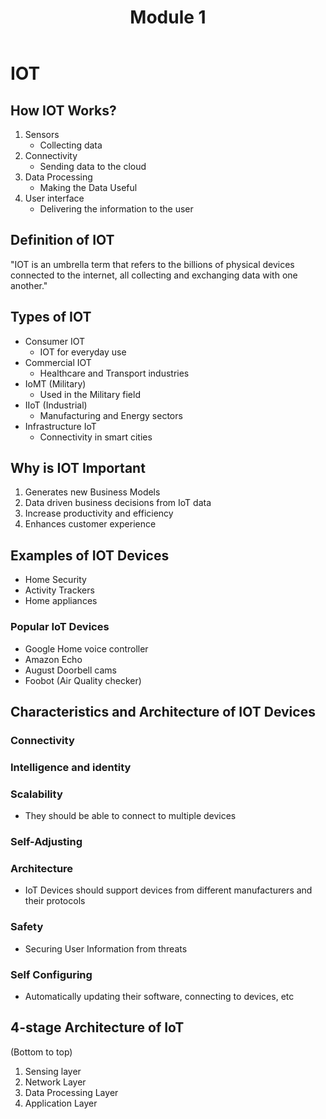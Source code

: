 #+title: Module 1

* IOT

** How IOT Works?
1. Sensors
   + Collecting data
2. Connectivity
   + Sending data to the cloud
3. Data Processing
   + Making the Data Useful
4. User interface
   + Delivering the information to the user

** Definition of IOT
"IOT is an umbrella term that refers to the billions of physical devices connected
to the internet, all collecting and exchanging data with one another."

** Types of IOT

- Consumer IOT
  + IOT for everyday use
- Commercial IOT
  + Healthcare and Transport industries
- IoMT (Military)
  + Used in the Military field
- IIoT (Industrial)
  + Manufacturing and Energy sectors
- Infrastructure IoT
  + Connectivity in smart cities

** Why is IOT Important

1. Generates new Business Models
2. Data driven business decisions from IoT data
3. Increase productivity and efficiency
4. Enhances customer experience

** Examples of IOT Devices

- Home Security
- Activity Trackers
- Home appliances

*** Popular IoT Devices

+ Google Home voice controller
+ Amazon Echo
+ August Doorbell cams
+ Foobot (Air Quality checker)

** Characteristics and Architecture of IOT Devices

*** Connectivity
*** Intelligence and identity
*** Scalability
- They should be able to connect to multiple devices
*** Self-Adjusting
*** Architecture
- IoT Devices should support devices from different manufacturers and their protocols
*** Safety
- Securing User Information from threats
*** Self Configuring
- Automatically updating their software, connecting to devices, etc

** 4-stage Architecture of IoT
(Bottom to top)
1. Sensing layer
2. Network Layer
3. Data Processing Layer
4. Application Layer
